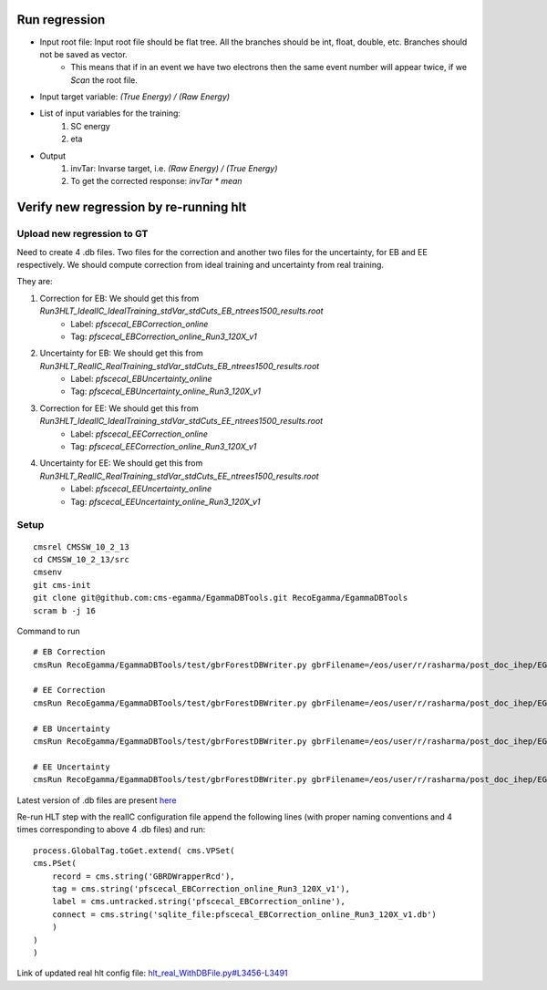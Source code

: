 Run regression
=======================

- Input root file: Input root file should be flat tree. All the branches should be int, float, double, etc. Branches should not be saved as vector.
    - This means that if in an event we have two electrons then the same event number will appear twice, if we `Scan` the root file.
- Input target variable: `(True Energy) / (Raw Energy)`
- List of input variables for the training:
      1. SC energy
      2. eta
- Output
    1. invTar: Invarse target, i.e. `(Raw Energy) / (True Energy)`
    2. To get the corrected response: `invTar * mean`


Verify new regression by re-running hlt
=======================================

Upload new regression to GT
---------------------------------

Need to create 4 .db files. Two files for the correction and another two files for the uncertainty, for EB and EE respectively. We should compute correction from ideal training and uncertainty from real training.

They are:

1. Correction for EB: We should get this from `Run3HLT_IdealIC_IdealTraining_stdVar_stdCuts_EB_ntrees1500_results.root`
    - Label: `pfscecal_EBCorrection_online`
    - Tag: `pfscecal_EBCorrection_online_Run3_120X_v1`
2. Uncertainty for EB: We should get this from `Run3HLT_RealIC_RealTraining_stdVar_stdCuts_EB_ntrees1500_results.root`
    - Label: `pfscecal_EBUncertainty_online`
    - Tag: `pfscecal_EBUncertainty_online_Run3_120X_v1`
3. Correction for EE: We should get this from `Run3HLT_IdealIC_IdealTraining_stdVar_stdCuts_EE_ntrees1500_results.root`
    - Label: `pfscecal_EECorrection_online`
    - Tag: `pfscecal_EECorrection_online_Run3_120X_v1`
4. Uncertainty for EE: We should get this from `Run3HLT_RealIC_RealTraining_stdVar_stdCuts_EE_ntrees1500_results.root`
    - Label: `pfscecal_EEUncertainty_online`
    - Tag: `pfscecal_EEUncertainty_online_Run3_120X_v1`

Setup
-------

::

    cmsrel CMSSW_10_2_13
    cd CMSSW_10_2_13/src
    cmsenv
    git cms-init
    git clone git@github.com:cms-egamma/EgammaDBTools.git RecoEgamma/EgammaDBTools
    scram b -j 16

Command to run

::

    # EB Correction
    cmsRun RecoEgamma/EgammaDBTools/test/gbrForestDBWriter.py gbrFilename=/eos/user/r/rasharma/post_doc_ihep/EGamma/HLT/regression/MainNtuples_v2/results/resultSC_UpdatedEtaDef_16March/Run3HLT_IdealIC_IdealTraining_stdVar_stdCuts_EB_ntrees1500_results.root fileLabel=EBCorrection dbTag=pfscecal_EBCorrection_online_Run3_120X_v1 dbLabel=pfscecal_EBCorrection_online dbFilename=/eos/user/r/rasharma/post_doc_ihep/EGamma/HLT/regression/MainNtuples_v2/dbFiles_BugFixed_ReOrderVars_16March/pfscecal_EBCorrection_online_Run3_120X_v1

    # EE Correction
    cmsRun RecoEgamma/EgammaDBTools/test/gbrForestDBWriter.py gbrFilename=/eos/user/r/rasharma/post_doc_ihep/EGamma/HLT/regression/MainNtuples_v2/results/resultSC_UpdatedEtaDef_16March/Run3HLT_IdealIC_IdealTraining_stdVar_stdCuts_EE_ntrees1500_results.root fileLabel=EECorrection dbTag=pfscecal_EECorrection_online_Run3_120X_v1 dbLabel=pfscecal_EECorrection_online dbFilename=/eos/user/r/rasharma/post_doc_ihep/EGamma/HLT/regression/MainNtuples_v2/dbFiles_BugFixed_ReOrderVars_16March/pfscecal_EECorrection_online_Run3_120X_v1

    # EB Uncertainty
    cmsRun RecoEgamma/EgammaDBTools/test/gbrForestDBWriter.py gbrFilename=/eos/user/r/rasharma/post_doc_ihep/EGamma/HLT/regression/MainNtuples_v2/results/resultSC_UpdatedEtaDef_16March/Run3HLT_RealIC_RealTraining_stdVar_stdCuts_EB_ntrees1500_results.root fileLabel=EBUncertainty dbTag=pfscecal_EBUncertainty_online_Run3_120X_v1 dbLabel=pfscecal_EBUncertainty_online dbFilename=/eos/user/r/rasharma/post_doc_ihep/EGamma/HLT/regression/MainNtuples_v2/dbFiles_BugFixed_ReOrderVars_16March/pfscecal_EBUncertainty_online_Run3_120X_v1

    # EE Uncertainty
    cmsRun RecoEgamma/EgammaDBTools/test/gbrForestDBWriter.py gbrFilename=/eos/user/r/rasharma/post_doc_ihep/EGamma/HLT/regression/MainNtuples_v2/results/resultSC_UpdatedEtaDef_16March/Run3HLT_RealIC_RealTraining_stdVar_stdCuts_EE_ntrees1500_results.root fileLabel=EEUncertainty dbTag=pfscecal_EEUncertainty_online_Run3_120X_v1 dbLabel=pfscecal_EEUncertainty_online dbFilename=/eos/user/r/rasharma/post_doc_ihep/EGamma/HLT/regression/MainNtuples_v2/dbFiles_BugFixed_ReOrderVars_16March/pfscecal_EEUncertainty_online_Run3_120X_v1

Latest version of .db files are present `here <https://github.com/ram1123/EGamma_hltConfig_Regression/tree/10f59cc6fb6b2e7b274274fbc9beae10c5dd6078>`_

Re-run HLT step with the realIC configuration file append the following lines (with proper naming conventions and 4 times corresponding to above 4 .db files) and run:

::

    process.GlobalTag.toGet.extend( cms.VPSet(
    cms.PSet(
        record = cms.string('GBRDWrapperRcd'),
        tag = cms.string('pfscecal_EBCorrection_online_Run3_120X_v1'),
        label = cms.untracked.string('pfscecal_EBCorrection_online'),
        connect = cms.string('sqlite_file:pfscecal_EBCorrection_online_Run3_120X_v1.db')
        )
    )
    )

Link of updated real hlt config file: `hlt_real_WithDBFile.py#L3456-L3491 <https://github.com/ram1123/EGamma_hltConfig_Regression/blob/10f59cc6fb6b2e7b274274fbc9beae10c5dd6078/hlt_real_WithDBFile.py#L3456-L3491>`_
